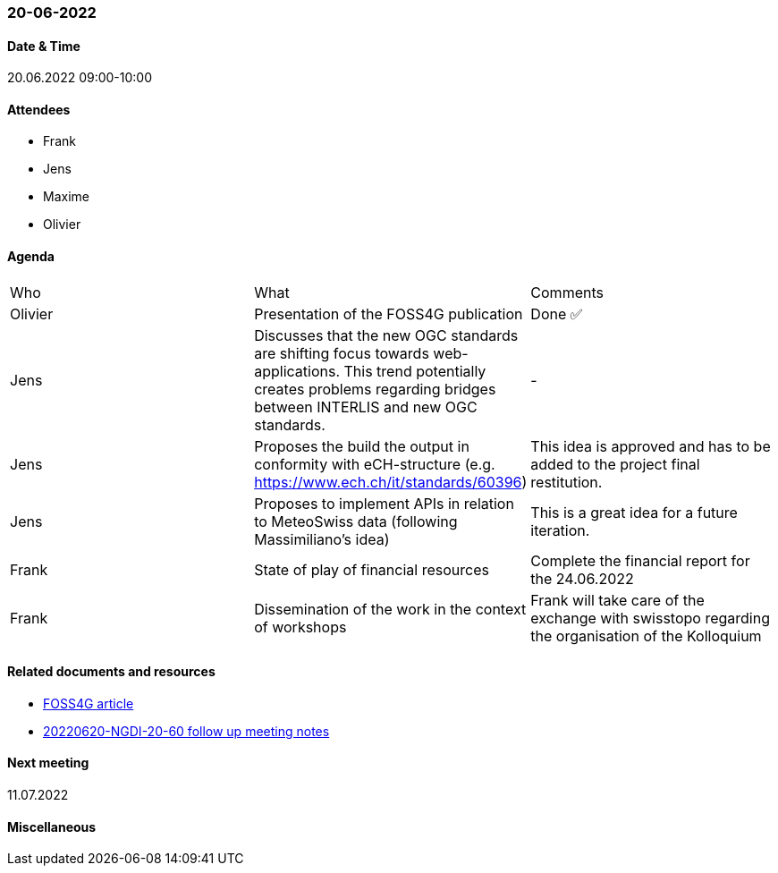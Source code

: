 === 20-06-2022

==== Date & Time

20.06.2022 09:00-10:00

==== Attendees

- Frank
- Jens
- Maxime
- Olivier

==== Agenda

[cols="1,1,1"]
|===
^.^|Who
^.^|What
^.^|Comments
^.^|Olivier
.^|Presentation of the FOSS4G publication
^.^|Done ✅
^.^|Jens
.^|Discusses that the new OGC standards are shifting focus towards web-applications. This trend potentially creates problems regarding bridges between INTERLIS and new OGC standards.
^.^|-
^.^|Jens
.^|Proposes the build the output in conformity with eCH-structure (e.g. https://www.ech.ch/it/standards/60396)
^.^|This idea is approved and has to be added to the project final restitution.
^.^|Jens
.^|Proposes to implement APIs in relation to MeteoSwiss data (following Massimiliano's idea)
^.^|This is a great idea for a future iteration.
^.^|Frank
.^|State of play of financial resources
.^|Complete the financial report for the 24.06.2022
^.^|Frank
.^|Dissemination of the work in the context of workshops
.^|Frank will take care of the exchange with swisstopo regarding the organisation of the Kolloquium
|===

==== Related documents and resources

* https://talks.osgeo.org/media/foss4g-2022-academic-track/submissions/GBPPCM/resources/OGC_API_State_of_Play-VF-oez_PM9KXw4.pdf[FOSS4G article]
* link:https://github.com/MediaComem/geostandards-INDG20-60/blob/main/Follow-up-meetings/Documents/20220620-NGDI-20-60-Swisstopo-meeting-notes.pdf[20220620-NGDI-20-60 follow up meeting notes]

==== Next meeting

11.07.2022

==== Miscellaneous